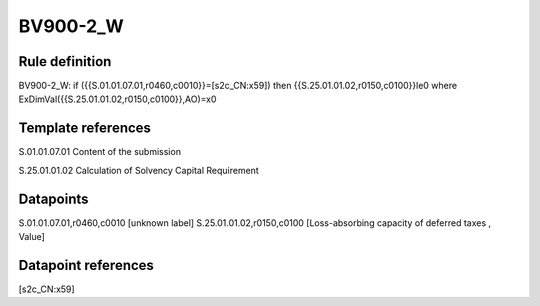 =========
BV900-2_W
=========

Rule definition
---------------

BV900-2_W: if ({{S.01.01.07.01,r0460,c0010}}=[s2c_CN:x59]) then {{S.25.01.01.02,r0150,c0100}}le0 where ExDimVal({{S.25.01.01.02,r0150,c0100}},AO)=x0


Template references
-------------------

S.01.01.07.01 Content of the submission

S.25.01.01.02 Calculation of Solvency Capital Requirement


Datapoints
----------

S.01.01.07.01,r0460,c0010 [unknown label]
S.25.01.01.02,r0150,c0100 [Loss-absorbing capacity of deferred taxes , Value]



Datapoint references
--------------------

[s2c_CN:x59]